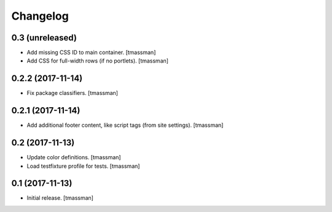 Changelog
=========


0.3 (unreleased)
----------------

- Add missing CSS ID to main container.
  [tmassman]
- Add CSS for full-width rows (if no portlets).
  [tmassman]


0.2.2 (2017-11-14)
------------------

- Fix package classifiers.
  [tmassman]


0.2.1 (2017-11-14)
------------------

- Add additional footer content, like script tags (from site settings).
  [tmassman]


0.2 (2017-11-13)
----------------

- Update color definitions.
  [tmassman]
- Load testfixture profile for tests.
  [tmassman]


0.1 (2017-11-13)
----------------

- Initial release.
  [tmassman]
